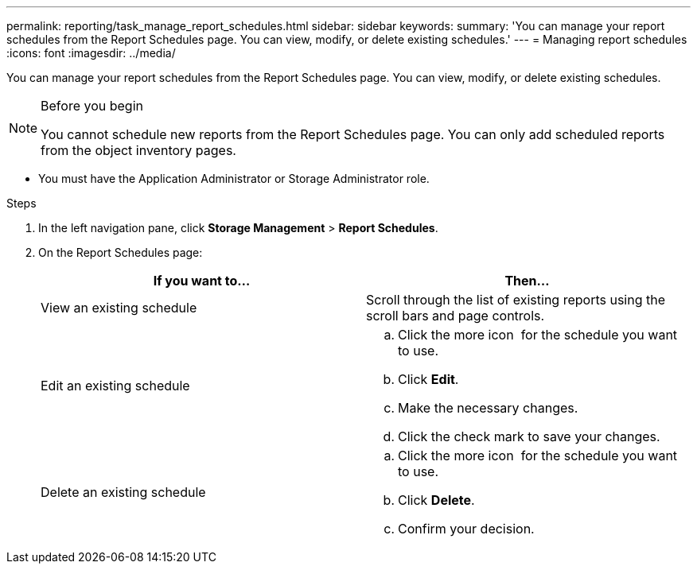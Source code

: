 ---
permalink: reporting/task_manage_report_schedules.html
sidebar: sidebar
keywords:
summary: 'You can manage your report schedules from the Report Schedules page. You can view, modify, or delete existing schedules.'
---
= Managing report schedules
:icons: font
:imagesdir: ../media/

[.lead]
You can manage your report schedules from the Report Schedules page. You can view, modify, or delete existing schedules.

.Before you begin

[NOTE]
====
You cannot schedule new reports from the Report Schedules page. You can only add scheduled reports from the object inventory pages.
====
* You must have the Application Administrator or Storage Administrator role.

.Steps

. In the left navigation pane, click *Storage Management* > *Report Schedules*.
. On the Report Schedules page:
+
[cols="2*",options="header"]
|===
| If you want to...| Then...
a|
View an existing schedule
a|
Scroll through the list of existing reports using the scroll bars and page controls.
a|
Edit an existing schedule
a|

 .. Click the more icon image:../media/more_icon.gif[""] for the schedule you want to use.
 .. Click *Edit*.
 .. Make the necessary changes.
 .. Click the check mark to save your changes.

a|
Delete an existing schedule
a|

 .. Click the more icon image:../media/more_icon.gif[""] for the schedule you want to use.
 .. Click *Delete*.
 .. Confirm your decision.

+
|===
